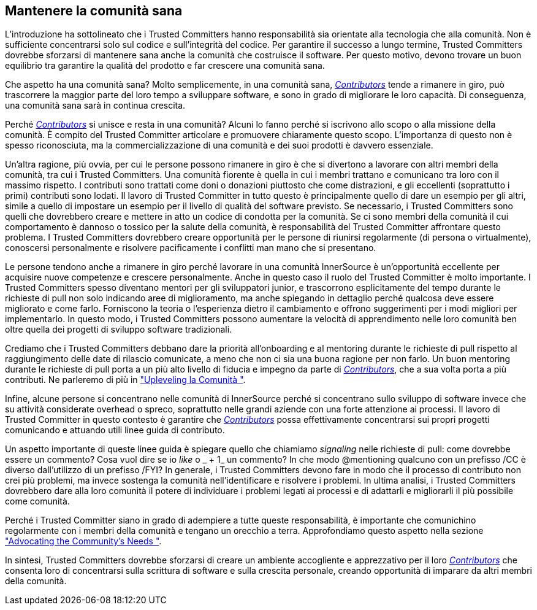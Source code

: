 == Mantenere la comunità sana
L'introduzione ha sottolineato che i Trusted Committers hanno responsabilità sia orientate alla tecnologia che alla comunità.
Non è sufficiente concentrarsi solo sul codice e sull'integrità del codice.
Per garantire il successo a lungo termine, Trusted Committers dovrebbe sforzarsi di mantenere sana anche la comunità che costruisce il software.
Per questo motivo, devono trovare un buon equilibrio tra garantire la qualità del prodotto e far crescere una comunità sana.

Che aspetto ha una comunità sana?
Molto semplicemente, in una comunità sana, https://innersourcecommons.org/learn/learning-path/contributor[_Contributors_] tende a rimanere in giro, può trascorrere la maggior parte del loro tempo a sviluppare software, e sono in grado di migliorare le loro capacità. Di conseguenza, una comunità sana sarà in continua crescita.

Perché https://innersourcecommons.org/learn/learning-path/contributor[_Contributors_] si unisce e resta in una comunità?
Alcuni lo fanno perché si iscrivono allo scopo o alla missione della comunità.
È compito del Trusted Committer articolare e promuovere chiaramente questo scopo.
L'importanza di questo non è spesso riconosciuta, ma la commercializzazione di una comunità e dei suoi prodotti è davvero essenziale.

Un'altra ragione, più ovvia, per cui le persone possono rimanere in giro è che si divertono a lavorare con altri membri della comunità, tra cui i Trusted Committers.
Una comunità fiorente è quella in cui i membri trattano e comunicano tra loro con il massimo rispetto.
I contributi sono trattati come doni o donazioni piuttosto che come distrazioni, e gli eccellenti (soprattutto i primi) contributi sono lodati.
Il lavoro di Trusted Committer in tutto questo è principalmente quello di dare un esempio per gli altri, simile a quello di impostare un esempio per il livello di qualità del software previsto.
Se necessario, i Trusted Committers sono quelli che dovrebbero creare e mettere in atto un codice di condotta per la comunità.
Se ci sono membri della comunità il cui comportamento è dannoso o tossico per la salute della comunità, è responsabilità del Trusted Committer affrontare questo problema.
I Trusted Committers dovrebbero creare opportunità per le persone di riunirsi regolarmente (di persona o virtualmente), conoscersi personalmente e risolvere pacificamente i conflitti man mano che si presentano.

Le persone tendono anche a rimanere in giro perché lavorare in una comunità InnerSource è un'opportunità eccellente per acquisire nuove competenze e crescere personalmente.
Anche in questo caso il ruolo del Trusted Committer è molto importante.
I Trusted Committers spesso diventano mentori per gli sviluppatori junior, e trascorrono esplicitamente del tempo durante le richieste di pull non solo indicando aree di miglioramento, ma anche spiegando in dettaglio perché qualcosa deve essere migliorato e come farlo.
Forniscono la teoria o l'esperienza dietro il cambiamento e offrono suggerimenti per i modi migliori per implementarlo.
In questo modo, i Trusted Committers possono aumentare la velocità di apprendimento nelle loro comunità ben oltre quella dei progetti di sviluppo software tradizionali.

Crediamo che i Trusted Committers debbano dare la priorità all'onboarding e al mentoring durante le richieste di pull rispetto al raggiungimento delle date di rilascio comunicate, a meno che non ci sia una buona ragione per non farlo. Un buon mentoring durante le richieste di pull porta a un più alto livello di fiducia e impegno da parte di https://innersourcecommons.org/learn/learning-path/contributor[_Contributors_], che a sua volta porta a più contributi. Ne parleremo di più in https://innersourcecommons.org/learn/learning-path/trusted-committer/04/["Upleveling la Comunità "].

Infine, alcune persone si concentrano nelle comunità di InnerSource perché si concentrano sullo sviluppo di software invece che su attività considerate overhead o spreco, soprattutto nelle grandi aziende con una forte attenzione ai processi. Il lavoro di Trusted Committer in questo contesto è garantire che https://innersourcecommons.org/learn/learning-path/contributor[_Contributors_] possa effettivamente concentrarsi sui propri progetti comunicando e attuando utili linee guida di contributo.

Un aspetto importante di queste linee guida è spiegare quello che chiamiamo _signaling_ nelle richieste di pull: come dovrebbe essere un commento? Cosa vuol dire se io _like_ o _ + 1_ un commento? In che modo @mentioning qualcuno con un prefisso /CC è diverso dall'utilizzo di un prefisso /FYI? In generale, i Trusted Committers devono fare in modo che il processo di contributo non crei più problemi, ma invece sostenga la comunità nell'identificare e risolvere i problemi. In ultima analisi, i Trusted Committers dovrebbero dare alla loro comunità il potere di individuare i problemi legati ai processi e di adattarli e migliorarli il più possibile come comunità.

Perché i Trusted Committer siano in grado di adempiere a tutte queste responsabilità, è importante che comunichino regolarmente con i membri della comunità e tengano un orecchio a terra.
Approfondiamo questo aspetto nella sezione https://innersourcecommons.org/learn/learning-path/trusted-committer/06/["Advocating the Community's Needs "].

In sintesi, Trusted Committers dovrebbe sforzarsi di creare un ambiente accogliente e apprezzativo per il loro https://innersourcecommons.org/learn/learning-path/contributor[_Contributors_] che consenta loro di concentrarsi sulla scrittura di software e sulla crescita personale, creando opportunità di imparare da altri membri della comunità.
